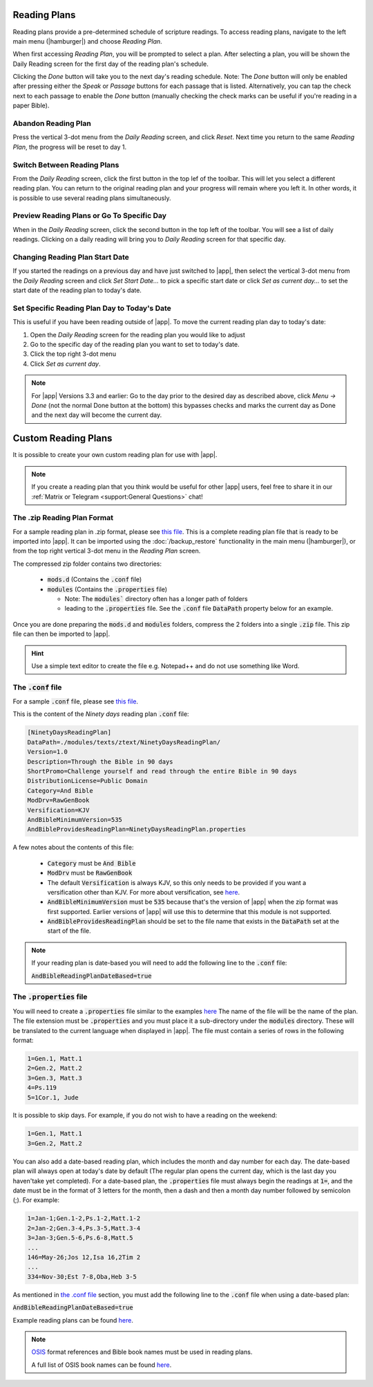 Reading Plans
=============

Reading plans provide a pre-determined schedule of scripture readings.
To access reading plans, navigate to the left main menu (|hamburger|) and choose
`Reading Plan`.

When first accessing `Reading Plan`, you will be prompted to select a plan. After
selecting a plan, you will be shown the Daily Reading screen for the first day
of the reading plan's schedule.

Clicking the `Done` button will take you to the next day's reading schedule.
Note: The `Done` button will only be enabled after pressing either the `Speak`
or `Passage` buttons for each passage that is listed. Alternatively, you can tap
the check next to each passage to enable the `Done` button (manually checking
the check marks can be useful if you're reading in a paper Bible).

|reading_plan_daily_readings| |reading_plan_list| |reading_plan_days|

.. |reading_plan_list| image:: /images/reading_plan_daily_readings.png
   :width: 32%

.. |reading_plan_days| image:: /images/reading_plan_days.png
   :width: 32%

.. |reading_plan_daily_readings| image:: /images/reading_plan_list.png
   :width: 32%

Abandon Reading Plan
--------------------

Press the vertical 3-dot menu from the `Daily Reading` screen, and click `Reset`.
Next time you return to the same `Reading Plan`, the progress will be reset to day 1.

Switch Between Reading Plans
----------------------------

From the `Daily Reading` screen, click the first button in the top lef of the
toolbar. This will let you select a different reading plan. You can return to
the original reading plan and your progress will remain where you left it.
In other words, it is possible to use several reading plans simultaneously.

Preview Reading Plans or Go To Specific Day
-------------------------------------------

When in the `Daily Reading` screen, click the second button in the top left of
the toolbar. You will see a list of daily readings. Clicking on a daily reading
will bring you to `Daily Reading` screen for that specific day.

Changing Reading Plan Start Date
--------------------------------

If you started the readings on a previous day and have just switched to |app|,
then select the vertical 3-dot menu from the `Daily Reading` screen and
click `Set Start Date...` to pick a specific start date or click `Set as current day...`
to set the start date of the reading plan to today's date.

Set Specific Reading Plan Day to Today's Date
---------------------------------------------

This is useful if you have been reading outside of |app|. To
move the current reading plan day to today's date:

#. Open the `Daily Reading` screen for the reading plan you would like to adjust
#. Go to the specific day of the reading plan you want to set to today's date.
#. Click the top right 3-dot menu
#. Click `Set as current day`.

.. note::

    For |app| Versions 3.3 and earlier: Go to the day prior to the desired day
    as described above, click  `Menu -> Done` (not the normal Done button at the bottom)
    this bypasses checks and marks the current day as Done and the next day will become
    the current day.

Custom Reading Plans
====================

It is possible to create your own custom reading plan for use with |app|.

.. note::

    If you create a reading plan that you think would be useful for other |app| users,
    feel free to share it in our :ref:`Matrix or Telegram <support:General Questions>`
    chat!

The .zip Reading Plan Format
----------------------------

For a sample reading plan in .zip format, please see
`this file <https://andbible.github.io/data/andbible/beta/zip/NinetyDaysReadingPlan.zip>`_.
This is a complete reading plan file that is ready to be imported into |app|.
It can be imported using the :doc:`/backup_restore` functionality in the main menu
(|hamburger|), or from the top right vertical 3-dot menu in the `Reading Plan` screen.

The compressed zip folder contains two directories:

    - :code:`mods.d` (Contains the :code:`.conf` file)
    - :code:`modules` (Contains the :code:`.properties` file)

      - Note: The :code:`modules`` directory often has a longer path of folders
      - leading to the :code:`.properties` file. See the :code:`.conf` file
        :code:`DataPath` property below for an example.

Once you are done preparing the :code:`mods.d` and :code:`modules` folders,
compress the 2 folders into a single :code:`.zip` file. This zip file can then
be imported to |app|.

.. hint::
  Use a simple text editor to create the file e.g. Notepad++ and do not use
  something like Word.

The :code:`.conf` file
----------------------

For a sample :code:`.conf` file, please see
`this file <https://andbible.github.io/data/andbible/beta/mods.d/NinetyDaysReadingPlan.conf>`_.

This is the content of the `Ninety days` reading plan :code:`.conf` file:

.. code-block::

    [NinetyDaysReadingPlan]
    DataPath=./modules/texts/ztext/NinetyDaysReadingPlan/
    Version=1.0
    Description=Through the Bible in 90 days
    ShortPromo=Challenge yourself and read through the entire Bible in 90 days
    DistributionLicense=Public Domain
    Category=And Bible
    ModDrv=RawGenBook
    Versification=KJV
    AndBibleMinimumVersion=535
    AndBibleProvidesReadingPlan=NinetyDaysReadingPlan.properties

A few notes about the contents of this file:

  - :code:`Category` must be :code:`And Bible`
  - :code:`ModDrv` must be :code:`RawGenBook`
  - The default :code:`Versification` is always KJV, so this only needs to be
    provided if you want a versification other than KJV. For more about
    versification, see `here <https://wiki.crosswire.org/Alternate_Versification>`_.
  - :code:`AndBibleMinimumVersion` must be :code:`535` because that's the version
    of |app| when the zip format was first supported. Earlier versions of |app|
    will use this to determine that this module is not supported.
  - :code:`AndBibleProvidesReadingPlan` should be set to the file name that exists
    in the :code:`DataPath` set at the start of the file.

.. note::

  If your reading plan is date-based you will need to add the following line
  to the :code:`.conf` file:

  :code:`AndBibleReadingPlanDateBased=true`

The :code:`.properties` file
----------------------------

You will need to create a :code:`.properties` file similar to the examples
`here <https://github.com/AndBible/and-bible/tree/master/app/src/main/assets/readingplan>`_
The name of the file will be the name of the plan. The file extension must be
:code:`.properties` and you must place it a sub-directory under the :code:`modules`
directory. These will be translated to the current language when displayed in
|app|. The file must contain a series of rows in the following format:

.. code-block::

    1=Gen.1, Matt.1
    2=Gen.2, Matt.2
    3=Gen.3, Matt.3
    4=Ps.119
    5=1Cor.1, Jude

It is possible to skip days. For example, if you do not wish to have a reading on the
weekend:

.. code-block::

    1=Gen.1, Matt.1
    3=Gen.2, Matt.2

You can also add a date-based reading plan, which includes the month and day
number for each day. The date-based plan will always open at today's date by
default (The regular plan opens the current day, which is the last day you haven'take
yet completed). For a date-based plan, the :code:`.properties` file must always
begin the readings at :code:`1=`, and the date must be in the format of 3 letters
for the month, then a dash and then a month day number followed by semicolon (;).
For example:

.. code-block::

    1=Jan-1;Gen.1-2,Ps.1-2,Matt.1-2
    2=Jan-2;Gen.3-4,Ps.3-5,Matt.3-4
    3=Jan-3;Gen.5-6,Ps.6-8,Matt.5
    ...
    146=May-26;Jos 12,Isa 16,2Tim 2
    ...
    334=Nov-30;Est 7-8,Oba,Heb 3-5

As mentioned in `the .conf file`_ section, you must add the following line to
the :code:`.conf` file when using a date-based plan:

:code:`AndBibleReadingPlanDateBased=true`

Example reading plans can be found
`here <https://github.com/AndBible/and-bible/tree/master/app/src/main/assets/readingplan>`_.

.. note::

    `OSIS <https://crosswire.org/osis/>`_ format references and Bible
    book names must be used in reading plans.

    A full list of OSIS book names can be found
    `here <https://wiki.crosswire.org/OSIS_Book_Abbreviations>`_.
